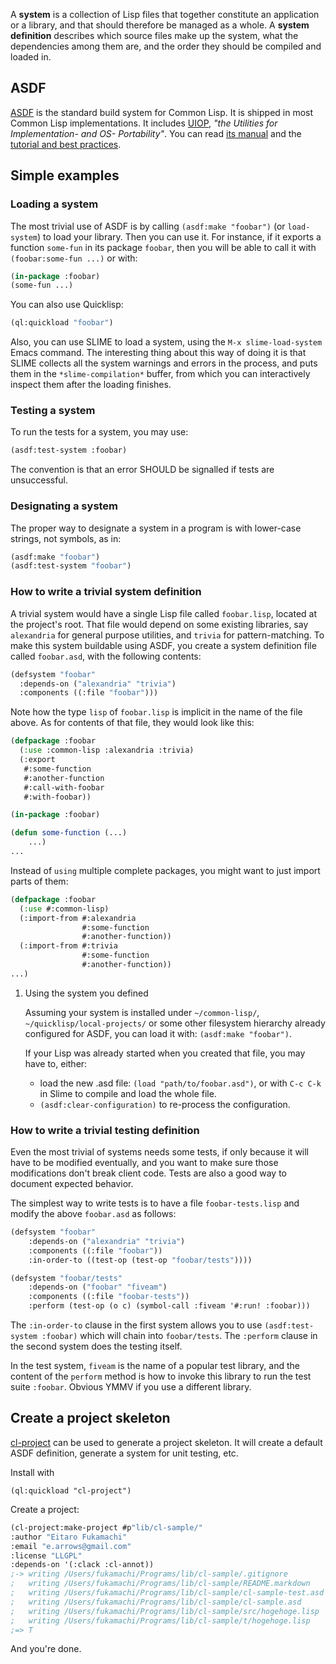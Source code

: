 A *system* is a collection of Lisp files that together constitute an application or a library, and that should therefore be managed as a whole. A *system definition* describes which source files make up the system, what the dependencies among them are, and the order they should be compiled and loaded in.

** ASDF
   :PROPERTIES:
   :CUSTOM_ID: asdf
   :END:

[[https://gitlab.common-lisp.net/asdf/asdf][ASDF]] is the standard build
system for Common Lisp. It is shipped in most Common Lisp
implementations. It includes
[[https://gitlab.common-lisp.net/asdf/asdf/blob/master/uiop/README.md][UIOP]],
/"the Utilities for Implementation- and OS- Portability"/. You can read
[[https://common-lisp.net/project/asdf/asdf.html][its manual]] and the
[[https://gitlab.common-lisp.net/asdf/asdf/blob/master/doc/best_practices.md][tutorial and best practices]].

** Simple examples
   :PROPERTIES:
   :CUSTOM_ID: simple-examples
   :END:

*** Loading a system
    :PROPERTIES:
    :CUSTOM_ID: loading-a-system
    :END:

The most trivial use of ASDF is by calling =(asdf:make "foobar")= (or =load-system=)
to load your library.
Then you can use it.
For instance, if it exports a function =some-fun= in its package =foobar=,
then you will be able to call it with =(foobar:some-fun ...)= or with:

#+BEGIN_SRC lisp
  (in-package :foobar)
  (some-fun ...)
#+END_SRC

You can also use Quicklisp:

#+BEGIN_SRC lisp
  (ql:quickload "foobar")
#+END_SRC

Also, you can use SLIME to load a system, using the =M-x slime-load-system= Emacs command.
The interesting thing about this way of doing it is that SLIME collects all the system warnings and errors in the process,
and puts them in the =*slime-compilation*= buffer, from which you can interactively inspect them after the loading finishes.

*** Testing a system
    :PROPERTIES:
    :CUSTOM_ID: testing-a-system
    :END:

To run the tests for a system, you may use:

#+BEGIN_SRC lisp
  (asdf:test-system :foobar)
#+END_SRC

The convention is that an error SHOULD be signalled if tests are unsuccessful.

*** Designating a system
    :PROPERTIES:
    :CUSTOM_ID: designating-a-system
    :END:

The proper way to designate a system in a program is with lower-case
strings, not symbols, as in:

#+BEGIN_SRC lisp
  (asdf:make "foobar")
  (asdf:test-system "foobar")
#+END_SRC

*** How to write a trivial system definition
    :PROPERTIES:
    :CUSTOM_ID: how-to-write-a-trivial-system-definition
    :END:

A trivial system would have a single Lisp file called =foobar.lisp=, located at the project's root.
That file would depend on some existing libraries,
say =alexandria= for general purpose utilities,
and =trivia= for pattern-matching.
To make this system buildable using ASDF,
you create a system definition file called =foobar.asd=,
with the following contents:

#+BEGIN_SRC lisp
  (defsystem "foobar"
    :depends-on ("alexandria" "trivia")
    :components ((:file "foobar")))
#+END_SRC

Note how the type =lisp= of =foobar.lisp=
is implicit in the name of the file above.
As for contents of that file, they would look like this:

#+BEGIN_SRC lisp
  (defpackage :foobar
    (:use :common-lisp :alexandria :trivia)
    (:export
     #:some-function
     #:another-function
     #:call-with-foobar
     #:with-foobar))

  (in-package :foobar)

  (defun some-function (...)
      ...)
  ...
#+END_SRC

Instead of =using= multiple complete packages, you might want to just import parts of them:

#+BEGIN_SRC lisp
  (defpackage :foobar
    (:use #:common-lisp)
    (:import-from #:alexandria
                  #:some-function
                  #:another-function))
    (:import-from #:trivia
                  #:some-function
                  #:another-function))
  ...)
#+END_SRC

**** Using the system you defined
     :PROPERTIES:
     :CUSTOM_ID: using-the-system-you-defined
     :END:

Assuming your system is installed under =~/common-lisp/=,
=~/quicklisp/local-projects/= or some other filesystem hierarchy
already configured for ASDF, you can load it with: =(asdf:make "foobar")=.

If your Lisp was already started when you created that file,
you may have to, either:

- load the new .asd file: =(load "path/to/foobar.asd")=, or with =C-c C-k= in Slime to compile and load the whole file.
- =(asdf:clear-configuration)= to re-process the configuration.

*** How to write a trivial testing definition
    :PROPERTIES:
    :CUSTOM_ID: how-to-write-a-trivial-testing-definition
    :END:

Even the most trivial of systems needs some tests,
if only because it will have to be modified eventually,
and you want to make sure those modifications don't break client code.
Tests are also a good way to document expected behavior.

The simplest way to write tests is to have a file =foobar-tests.lisp=
and modify the above =foobar.asd= as follows:

#+BEGIN_SRC lisp
  (defsystem "foobar"
      :depends-on ("alexandria" "trivia")
      :components ((:file "foobar"))
      :in-order-to ((test-op (test-op "foobar/tests"))))

  (defsystem "foobar/tests"
      :depends-on ("foobar" "fiveam")
      :components ((:file "foobar-tests"))
      :perform (test-op (o c) (symbol-call :fiveam '#:run! :foobar)))
#+END_SRC

The =:in-order-to= clause in the first system
allows you to use =(asdf:test-system :foobar)=
which will chain into =foobar/tests=.
The =:perform= clause in the second system does the testing itself.

In the test system, =fiveam= is the name of a popular test library,
and the content of the =perform= method is how to invoke this library
to run the test suite =:foobar=.
Obvious YMMV if you use a different library.

** Create a project skeleton
   :PROPERTIES:
   :CUSTOM_ID: create-a-project-skeleton
   :END:

[[https://github.com/fukamachi/cl-project][cl-project]] can be used to
generate a project skeleton. It will create a default ASDF definition,
generate a system for unit testing, etc.

Install with

#+BEGIN_EXAMPLE
  (ql:quickload "cl-project")
#+END_EXAMPLE

Create a project:

#+BEGIN_SRC lisp
  (cl-project:make-project #p"lib/cl-sample/"
  :author "Eitaro Fukamachi"
  :email "e.arrows@gmail.com"
  :license "LLGPL"
  :depends-on '(:clack :cl-annot))
  ;-> writing /Users/fukamachi/Programs/lib/cl-sample/.gitignore
  ;   writing /Users/fukamachi/Programs/lib/cl-sample/README.markdown
  ;   writing /Users/fukamachi/Programs/lib/cl-sample/cl-sample-test.asd
  ;   writing /Users/fukamachi/Programs/lib/cl-sample/cl-sample.asd
  ;   writing /Users/fukamachi/Programs/lib/cl-sample/src/hogehoge.lisp
  ;   writing /Users/fukamachi/Programs/lib/cl-sample/t/hogehoge.lisp
  ;=> T
#+END_SRC

And you're done.
